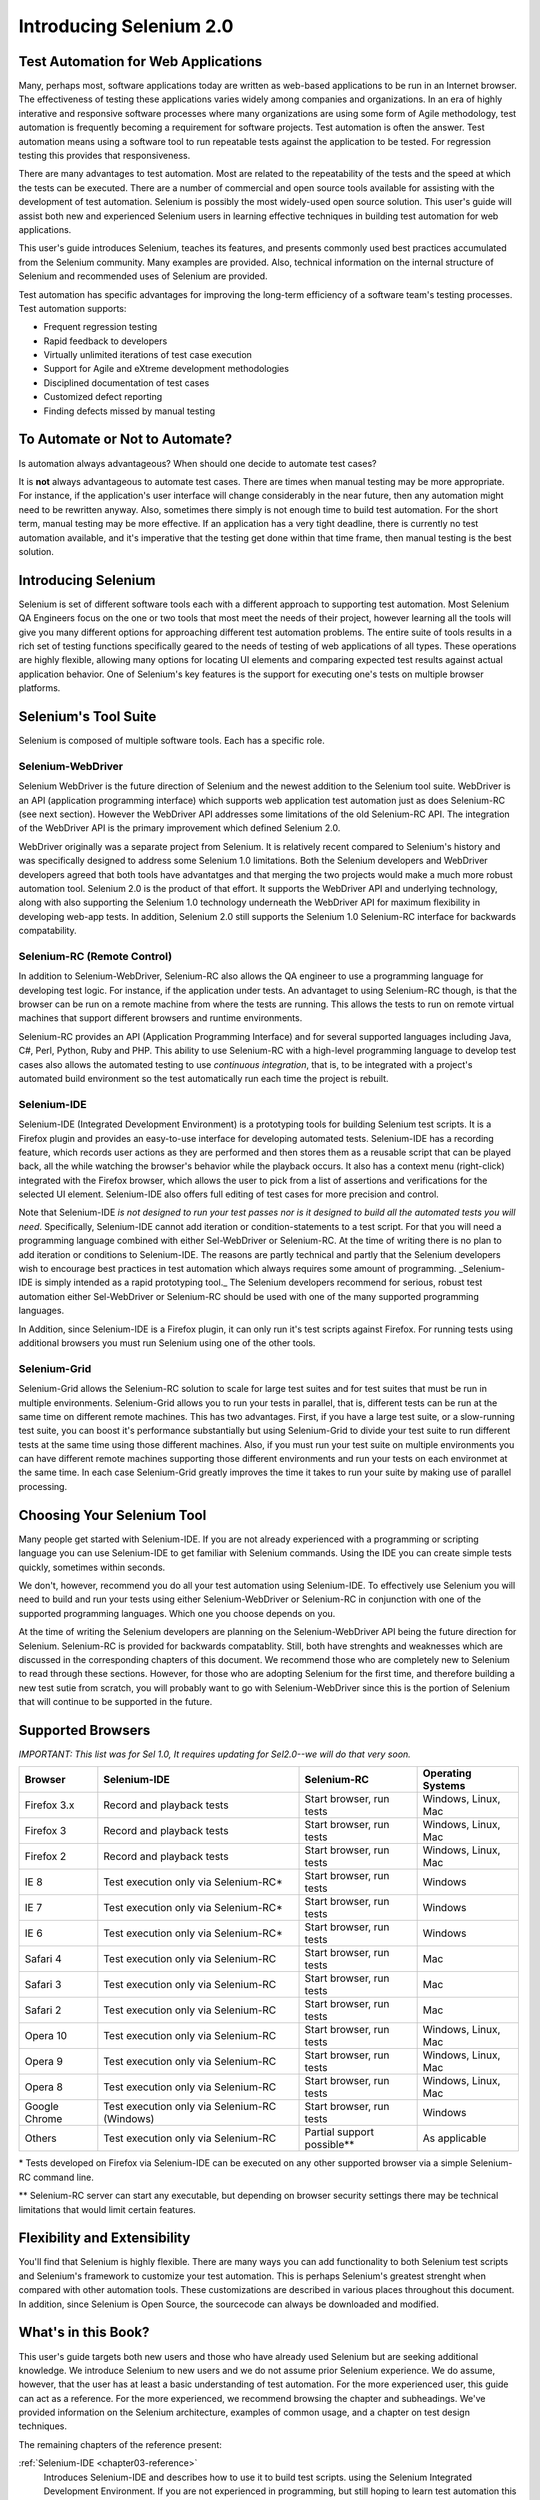 Introducing Selenium 2.0
========================

.. _chapter01-reference:

Test Automation for Web Applications
------------------------------------
Many, perhaps most, software applications today are written as web-based 
applications to be run in an Internet browser. The  
effectiveness of testing these applications varies widely among companies and 
organizations. In an era of highly interative and responsive software processes
where many organizations are using some form of Agile methodology, test automation
is frequently becoming a requirement for software projects.  Test automation is often the answer. Test automation means using a software tool to 
run repeatable tests against the application to be tested.  For regression testing
this provides that responsiveness.
  
There are many advantages to test automation. Most are related to 
the repeatability of the tests and the speed at which the tests can be executed.
There are a number of commercial and open source tools available for assisting
with the development of test automation. Selenium is possibly the most 
widely-used open source solution. This user's guide will assist both new and 
experienced Selenium users in learning effective techniques in building 
test automation for web applications. 

This user's guide introduces Selenium, teaches its features, and 
presents commonly used best practices accumulated from the Selenium 
community. Many examples are provided. Also, technical information on the 
internal structure of Selenium and recommended uses of Selenium are provided.

Test automation has specific advantages for 
improving the long-term efficiency of a software team's testing processes. 
Test automation supports:

* Frequent regression testing 
* Rapid feedback to developers
* Virtually unlimited iterations of test case execution 
* Support for Agile and eXtreme development methodologies 
* Disciplined documentation of test cases
* Customized defect reporting
* Finding defects missed by manual testing

To Automate or Not to Automate?
------------------------------------------------------
Is automation always advantageous? When should one decide to automate
test cases? 

It is **not** always advantageous to automate test cases. There are 
times when manual testing may be more appropriate. For instance, if the 
application's user interface will change considerably in the near future, 
then any automation might need to be rewritten anyway. Also, sometimes there simply 
is not enough time to build test automation. For the short term, manual testing 
may be more effective. If an application has a very tight deadline, there is 
currently no test automation available, and it's imperative that the testing 
get done within that time frame, then manual testing is the best solution.  

Introducing Selenium 
--------------------
Selenium is set of different software tools each with a different approach
to supporting test automation. Most Selenium QA Engineers focus on the one 
or two tools that most meet the needs of their project, however learning all
the tools will give you many different options for approaching different 
test automation problems.
The entire suite of tools results in a rich set of 
testing functions specifically geared to the needs of testing of web 
applications of all types. These operations are highly flexible, allowing many options for 
locating UI elements and comparing expected test results against actual 
application behavior. One of Selenium's key features is the support for executing one's tests on
multiple browser platforms.  

Selenium's Tool Suite
---------------------
Selenium is composed of multiple software tools. Each  has a specific role. 

Selenium-WebDriver
~~~~~~~~~~~~~~~~~~

Selenium WebDriver is the future direction of Selenium and the newest addition
to the Selenium tool suite.  WebDriver is an API (application programming
interface) which supports web application test automation just as 
does Selenium-RC (see next section).  However the WebDriver API addresses
some limitations of the old Selenium-RC API.  The integration of the WebDriver
API is the primary improvement which defined Selenium 2.0.

WebDriver originally was a separate project from Selenium.  It is relatively
recent compared to Selenium's history and was specifically designed to address
some Selenium 1.0 limitations.  Both the Selenium developers and WebDriver
developers agreed that both tools have advantatges and that merging the two
projects would make a much more robust automation tool.  Selenium 2.0 is the
product of that effort.  It supports the WebDriver API and underlying
technology, along with also supporting the Selenium 1.0 technology underneath
the WebDriver API for maximum flexibility in developing web-app tests.  In
addition, Selenium 2.0 still supports the Selenium 1.0 Selenium-RC interface for
backwards compatability.

Selenium-RC (Remote Control)
~~~~~~~~~~~~~~~~~~~~~~~~~~~~
In addition to Selenium-WebDriver, Selenium-RC also allows the QA engineer to use a programming language for developing test logic. For instance, if the application under
tests. An advantaget to using Selenium-RC though, is that the browser can be run on a remote
machine from where the tests are running.  This allows the tests to run on 
remote virtual machines that support different browsers and runtime environments.

Selenium-RC provides an API (Application Programming Interface)
and for several supported languages including Java, C#, Perl, Python, Ruby and PHP.
This ability to use Selenium-RC with a high-level programming language
to develop test cases also allows the 
automated testing to use *continuous integration*, that is, to be integrated with
a project's automated build  environment so the test automatically run each time
the project is rebuilt. 

Selenium-IDE
~~~~~~~~~~~~
Selenium-IDE (Integrated Development Environment) is a prototyping tools 
for building Selenium 
test scripts. It is a Firefox plugin and provides an easy-to-use 
interface for developing automated tests. Selenium-IDE has a recording feature, 
which records user 
actions as they are performed and then stores them as a reusable script that can be
played back,  all the while watching the browser's behavior while the playback occurs. 
It also has a context menu (right-click) integrated with the Firefox browser, 
which allows the user to pick from a list of assertions and verifications for 
the selected UI element. Selenium-IDE also offers full editing of test cases for 
more precision and control. 

Note that Selenium-IDE *is not designed to run your test passes nor is it designed to build all 
the automated tests you will need*. Specifically, Selenium-IDE cannot add iteration or
condition-statements to a test script.  For that you will need a programming language
combined with either Sel-WebDriver or Selenium-RC. At the time of writing there is no plan
to add iteration or conditions to Selenium-IDE.  The reasons are partly technical and partly
that the Selenium developers wish to encourage best practices in test automation which
always requires some amount of programming.  _Selenium-IDE is simply intended as a rapid
prototyping tool._  The Selenium developers recommend for serious, robust test automation
either Sel-WebDriver or Selenium-RC should be used with one of the many supported programming
languages.

In Addition, since Selenium-IDE is a Firefox plugin, it can only run it's test scripts
against Firefox.  For running tests using additional browsers you must run Selenium using
one of the other tools.


Selenium-Grid 
~~~~~~~~~~~~~~
Selenium-Grid allows the Selenium-RC solution to scale for large test suites 
and for test suites that must be run in multiple environments. Selenium-Grid allows you
to run your tests in parallel, that is, different tests can be run at the same time
on different remote machines.  This has two advantages.  First, if you have a large
test suite, or a slow-running test suite, you can boost it's performance substantially
but using Selenium-Grid to divide your test suite to run different tests at the same
time using those different machines.  Also, if you must run your test suite on multiple
environments you can have different remote machines supporting those different environments 
and run your tests on each environmet at the same time.  In each case Selenium-Grid greatly 
improves the time it takes to run your suite by making use of parallel processing. 

Choosing Your Selenium Tool 
---------------------------
Many people get started with Selenium-IDE. If you are not already experienced
with a programming or scripting language you can use 
Selenium-IDE to get familiar with Selenium commands.  Using the IDE you 
can create simple tests quickly, sometimes within seconds.  

We don't, however,
recommend you do all your test automation using Selenium-IDE.  To effectively use
Selenium you will need to build and run your tests using either Selenium-WebDriver
or Selenium-RC in conjunction with one of the supported programming languages.
Which one you choose depends on you.  

At the time of writing the Selenium developers
are planning on the Selenium-WebDriver API being the future direction for Selenium.
Selenium-RC is provided for backwards compatablity.  Still, both have strenghts and
weaknesses which are discussed in the corresponding chapters of this document.  
We recommend those who are completely new to Selenium to read through these sections.
However, for those who are adopting Selenium for the first time, and therefore building a new
test sutie from scratch, you will probably want to go with Selenium-WebDriver since
this is the portion of Selenium that will continue to be supported in the future.

  
Supported Browsers
------------------

*IMPORTANT:  This list was for Sel 1.0, It requires updating for Sel2.0--we will do that very soon.*

=============  ==================================================  ===========================  =====================
**Browser**    **Selenium-IDE**                                    **Selenium-RC**              **Operating Systems**
Firefox 3.x    Record and playback tests                           Start browser, run tests     Windows, Linux, Mac
Firefox 3      Record and playback tests                           Start browser, run tests     Windows, Linux, Mac
Firefox 2      Record and playback tests                           Start browser, run tests     Windows, Linux, Mac
IE 8           Test execution only via Selenium-RC*                Start browser, run tests     Windows
IE 7           Test execution only via Selenium-RC*                Start browser, run tests     Windows
IE 6           Test execution only via Selenium-RC*                Start browser, run tests     Windows
Safari 4       Test execution only via Selenium-RC                 Start browser, run tests     Mac
Safari 3       Test execution only via Selenium-RC                 Start browser, run tests     Mac
Safari 2       Test execution only via Selenium-RC                 Start browser, run tests     Mac
Opera 10       Test execution only via Selenium-RC                 Start browser, run tests     Windows, Linux, Mac
Opera 9        Test execution only via Selenium-RC                 Start browser, run tests     Windows, Linux, Mac
Opera 8        Test execution only via Selenium-RC                 Start browser, run tests     Windows, Linux, Mac 
Google Chrome  Test execution only via Selenium-RC (Windows)       Start browser, run tests     Windows
Others         Test execution only via Selenium-RC                 Partial support possible**   As applicable 
=============  ==================================================  ===========================  =====================

\* Tests developed on Firefox via Selenium-IDE can be executed on any other 
supported browser via a simple Selenium-RC command line.

** Selenium-RC server can start any executable, but depending on 
browser security settings there may be technical limitations that would limit
certain features.

.. Santi: Should we include Selenium Core in this list???
   How about chrome and mock?? I've noticed they have a browser mod on RC and
   are not included in this list 

.. TODO: Refine this list.
  
Flexibility and Extensibility
------------------------------
You'll find that Selenium is highly flexible.  There are many ways you
can add functionality to both Selenium test scripts and Selenium's framework
to customize your test automation. This is perhaps Selenium's 
greatest strenght when compared with other automation tools. These customizations
are described in various places throughout this document.  In addition, since Selenium is Open Source, the sourcecode can always be 
downloaded and modified.

What's in this Book?
--------------------
This user's guide targets both new users and those who 
have already used Selenium but are seeking additional knowledge. We introduce 
Selenium to new users and we do not assume prior Selenium experience.  We do
assume, however, that the user has at least a basic understanding of test
automation.  For the more experienced user, this guide can act as a reference.
For the more experienced, we recommend browsing the chapter and subheadings.
We've provided information on the Selenium architecture, examples of common usage,
and a chapter on test design techniques. 

The remaining chapters of the reference present:

:ref:`Selenium-IDE <chapter03-reference>`
    Introduces Selenium-IDE and describes how to use it to build test scripts. using the 
    Selenium Integrated Development Environment.  If you are not experienced in programming,
    but still hoping to learn test automation this is where you should start and you'll find
    you can create quite a few automated tests with Selenium-IDE.  Also, if you are experienced
    in programming, this chapter may still interest you in that you can use the Selenium-IDE
    to do rapid prototyping of your tests.  This section also demonstrates how your test
    script can be "exported" to a programming language for adding more advanced capabilities
    not supported by Selenium-IDE.

:ref:`Selenium Commands <chapter04-reference>`
    Explains the Selenium commands in detail. This 
    chapter shows what types of actions, verifications and 
    assertions can be made against a web application. 

:ref:`Selenium-RC <chapter05-reference>`
    Explains how to develop an automated test program using the Selenium-RC API.
    Many examples are presented in both programming languages and scripting 
    languages. Also, the installation and setup of Selenium-RC is covered here. 
    The various modes, or configurations, that Selenium-RC supports are
    described, along with their trade-offs and limitations. An architecture
    diagram is provided to help illustrate these points. 
    Solutions to common problems frequently difficult for new Sel-R users are
    described here, for instance, handling Security Certificates,
    https requests, pop-ups, and the opening of new windows. 

:ref:`Test Design Considerations <chapter06-reference>`
    This chapter presents programming techniques for use with Selenium-WebDriver and
    Selenium-RC. We also demonstrate techniques commonly asked about 
    in the user forum such as how to design setup and teardown functions, how to 
    implement data-driven tests (tests where one can varies the data between test passes)
    and other methods of programming common test automation tasks.

:ref:`Selenium-Grid <chapter07-reference>`
    *This chapter is not yet developed.*
  
:ref:`User extensions <chapter08-reference>`
    Describes ways that Selenium can be modified, extended and customized. 
  
..  :ref:`Getting Help <chapter09-reference>`
    This section shows how can be a part of the Selenium community for getting help and 
    exchanging advice. Specifically this section describes the user group as 
    an avenue for obtaining assistance. 

The Documentation Team--Authors Past and Present
------------------------------------------------

In alphabetical order, the following people have made significant contributions
to the authoring of this user's guide or with out publishing infrastructure
or both.

* Dave Hunt
* Mary Ann May-Pumphrey
* Paul Grandjean
* Peter Newhook
* Santiago Suarez Ordonez
* Tarun Kumar



Acknowledgements
~~~~~~~~~~~~~~~~
A huge special thanks goes to Patrick Lightbody.  As an administrator of the 
SeleniumHQ website, creator of Selenium-RC, and long term involvement in the Selenium
community, his support was invaluable when writing the original user's
guide.  Patrick helped us understand the our audience. 
He also set us up with 
everything we needed on the seleniumhq.org website for publishing the documents.
Also thanks goes to Andras Hatvani for his advice on publishing
solutions, and to Amit Kumar for participating in our discussions and for 
assisting with reviewing the document.

And of course, we must *recognize the Selenium Developers*.  They have truly 
designed an amazing tool. Without the vision of the original designers, and 
the continued efforts of the current developers, we would not have such a 
great tool to pass on to you.
